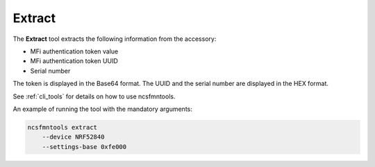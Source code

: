 .. _extract:

Extract
#######

The **Extract** tool extracts the following information from the accessory:

* MFi authentication token value
* MFi authentication token UUID
* Serial number

The token is displayed in the Base64 format.
The UUID and the serial number are displayed in the HEX format.

See :ref:`cli_tools` for details on how to use ncsfmntools.

An example of running the tool with the mandatory arguments:

.. code-block:: console

   ncsfmntools extract
       --device NRF52840
       --settings-base 0xfe000

